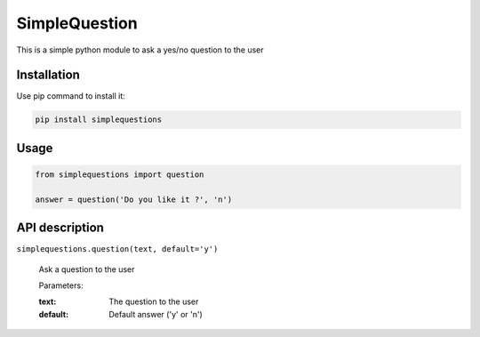SimpleQuestion
==============

This is a simple python module to ask a yes/no question to the user

Installation
------------

Use pip command to install it:

.. code:: bash

    pip install simplequestions

Usage
-----

.. code:: python

    from simplequestions import question

    answer = question('Do you like it ?', 'n')

API description
---------------

``simplequestions.question(text, default='y')``

  Ask a question to the user
  
  Parameters:

  :text: The question to the user
  :default: Default answer ('y' or 'n')
